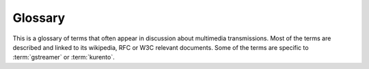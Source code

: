 %%%%%%%%%%%%
  Glossary
%%%%%%%%%%%%

This is a glossary of terms that often appear in discussion about
multimedia transmissions. Most of the terms are described
and linked to its wikipedia, RFC or W3C relevant documents.
Some of the terms are specific to :term:`gstreamer` or :term:`kurento`.

.. glossary::

    Agnostic, Media
        One of the big problems of media is that the number of variants
        of video and audio codecs, formats and variants quickly creates
        high complexity in heterogeneous applications. So kurento developed
        the concept of an automatic converter of media formats that enables
        development of *agnostic* elements. Whenever a media element’s
        source is connected to another media element’s sink, the kurento
        framework verifies if media adaption and transcoding is necessary
        and, if needed, it transparently incorporates the appropriate
        transformations making possible the chaining of the two elements
        into the resulting :term:`Pipeline <pipeline, media>`.

    CORS
        `CORS <http://en.wikipedia.org/wiki/Cross-origin_resource_sharing>`__
        is a mechanism that allows JavaScript code on a web page to make
        XMLHttpRequests to different domains than the one the
        JavaScript originated from. It works by adding new HTTP headers
        that allow servers to serve resources to permitted origin domains.
        Browsers support these headers and enforce the restrictions
        they establish.

        .. seealso::
            `enable-cors.org <http://enable-cors.org/>`__ 
                for information on the relevance of CORS and how and when 
                to enable it.

    Element, Media
        A :java:type:`MediaElement` is a module that encapsulates a specific
        media capability.  For example, a :java:type:`RecorderEndpoint`,
        a Video :java:type:`PlayerEndpoint`

    GStreamer
        `GStreamer <http://gstreamer.freedesktop.org/>`__ is a pipeline-based
        multimedia framework written in the C programming language.

    H.264
        A Video Compression Format. 
        The H.264 standard can be viewed as a "family of standards" composed
        of a number of profiles.  Each specific decoder deals with at least
        one such profiles, but not necessarily all. See
        `H.264 entry at wikipedia <http://en.wikipedia.org/wiki/H.264/MPEG-4_AVC>`__

        .. seealso::
            :rfc:`6184`
                RTP Payload Format for H.264 Video. This RFC obsoletes :rfc:`3984`.

    HTTP
        The `Hypertext Transfer Protocol <http://en.wikipedia.org/wiki/Hypertext_Transfer_Protocol>`__
        is an application protocol for distributed, collaborative, hypermedia
        information systems. HTTP is the foundation of data communication for
        the World Wide Web. 

        .. seealso:: :rfc:`2616`

    IMS
    `IP Multimedia Subsystem <http://en.wikipedia.org/wiki/IP_Multimedia_Subsystem>`__
        `3GPP <http://en.wikipedia.org/wiki/3rd_Generation_Partnership_Project>`__
        Mobile Architectural Framework for delivering IP Multimedia Services
        in 3G (and beyond) Mobile Networks.

        .. seealso::
            :rfc:`3574`

    Java EE
        Java EE, or Java Platform, Enterprise Edition, is a standardised
        set of APIs for Enterprise software development. The Kurento Media
        Framework (:term:`KMF`) deploys application in Java EE containter.

        .. seealso::
            Oracle Site
                `Java EE Overview <http://www.oracle.com/technetwork/java/javaee/overview/index.html>`__
            Wikipedia
                `Java Platform Enterprise Edition <http://en.wikipedia.org/wiki/Java_Platform,_Enterprise_Edition>`__

    JSON
        `JSON <http://json.org>`__ (JavaScript Object Notation) is a lightweight
        data-interchange format. It is designed to be easy to understand and
        write for humans and easy to parse for machines.

    JSON-RPC
        `JSON-RPC <http://json-rpc.org/>`__ is a simple remote procedure
        call protocol encoded in JSON. JSON-RPC allows for notifications
        and for multiple calls to be sent to the server which may be
        answered out of order.

    Kurento
        `Kurento <http://kurento.org>`__ is a platform for the
        development of multimedia enabled aplications.
        Kurento is open source, released under LGPL 2.1, and has
        several components, providing solutions to most multimedia
        common services requirements. Those components include:

        * Kurento Media Server (:term:`KMS`).
        * Kurento Media Framework (:term:`KMF`).
        * Kurento Web SDK (:term:`KWS`).
        * Kurento Android SDK (:term:`KANDS`).

    Kurento Android SDK
    KANDS
        An SDK that integrates audio and video streaming into 
        Android applications.

    Kurento Application Server
    KAS
        A :term:`Java EE` Application container that hosts the server side
        :term:`signalling plane` of Kurento applications. Currently
        Kurento support the use of `JBoss 7 <http://en.wikipedia.org/wiki/WildFly>`__.

    KMF
    Kurento Media Framework
        Framework for the development of rich media based applications
        using Java EE technologies. It exposes APIs for accessing and
        controlling KMS capabilities from Java applications.

    KMS
    Kurento Media Server
        A media server that provides low-level multimedia capabilities.
        Kurento Media Server processes and runs the :term:`Media
        Pipeline <pipeline, media>` of Kurento applications.

    KWS
    Kurento Web SDK
        A JavaScript client side API taking advantage of
        HTML5 multimedia features for writing clients that
        interact easy and naturally with KAS.

    Media Plane
        In the traditional `3GPP Mobile Carrier Media Framework
        <http://en.wikipedia.org/wiki/IP_Multimedia_Subsystem>`__,
        the handling of media is conceptually splitted in two layers.
        The one that handles the media itself, with functionalities such as
        media transport, encoding/decoding, and processing, is called
        :index:`Media Plane <single: Plane; Media>`.

        .. seealso:: :term:`Signalling Plane`

    MP4
        MPEG-4 Part 14 or MP4 is a digital multimedia format most commonly
        used to store video and audio, but can also be used to store other
        data such as subtitles and still images.

        .. seealso:: Wikipedia definition of `MP4
           <http://en.wikipedia.org/wiki/MPEG-4_Part_14>`__.

    Multimedia
        Multimedia is concerned with the computer controlled integration
        of text, graphics, video, animation, audio, and any other media where
        information can be represented, stored, transmitted and processed
        digitally.

        There is a temporal relationship between many forms of media, 
        for instance audio, video and animations. There 2 are forms of problems
        involved in 

            * Sequencing within the media, i.e. playing frames in correct
              order or time frame.
            * Synchronisation, i.e. inter-media scheduling. For example, 
              keeping video and audio synchronized or displaying captions
              or subtitles in the required intervals.

        .. seealso:: Wikipedia definition of `multimedia
            <http://en.wikipedia.org/wiki/Multimedia>`__

    Multimedia container format
        Container or wrapper formats are metafile formats whose
        specification describes how different data elements and metadata
        coexist in a computer file.

        Simpler multimedia container formats can contain different types
        of audio formats, while more advanced container formats can
        support multiple audio and video streams, subtitles,
        chapter-information, and meta-data, along with the synchronization
        information needed to play back the various streams together.
        In most cases, the file header, most of the  metadata and the
        synchro chunks are specified by the container format.

        .. seealso:: Wikipedia definition of `multimedia containter formats
           <http://en.wikipedia.org/wiki/Container_format_(digital)#Multimedia_container_formats>`__

    NAT
    Network Address Translation
        Network address translation (NAT) is the technique of modifying
        network address information in Internet Protocol (IP) datagram
        packet headers while they are in transit across a traffic routing
        device for the purpose of remapping one IP address space into
        another.

        .. seealso::

            Network Address Translation definition at Wikipedia
                <http://en.wikipedia.org/wiki/Network_address_translation>__

    NAT-T
    NAT Traversal
        NAT traversal (sometimes abbreviated as NAT-T) is a general term
        for techniques that establish and maintain Internet protocol
        connections traversing network address translation (NAT) gateways,
        which break end-to-end connectivity. Intercepting and modifying
        traffic can only be performed transparently in the absence of
        secure encryption and authentication.

        .. seealso::

            `NAT Traversal White Paper <http://www.nattraversal.com/>`_
                White paper on NAT-T and solutions for end-to-end
                connectivity in its presence

    Pad, Media
        A :index:`Media Pad <single: Media; Pad>` is is an element´s
        interface with the outside world. Data streams from the MediaSource
        pad to another element’s MediaSink pad.

        .. seealso::

            GStreamer `Pad <http://hackage.haskell.org/package/gstreamer-0.12.1.1/docs/Media-Streaming-GStreamer-Core-Pad.html>`__
                Definition of the Pad structure in GStreamer

            Kurento :java:type:`MediaPad`
                Kurennto Media API Java interface for the MediaPad

    Pipeline, Media
        A :index:`Media Pipeline <single: Media; Pipeline>` is a chain of media elements, where the output
        stream generated by one element (source) is fed into one or
        more other elements input streams (sinks). Hence, the pipeline
        represents a “machine” capable of performing a sequence of
        operations over a stream.

    REST
        `Representational State Transfer <http://en.wikipedia.org/wiki/Representational_state_transfer>`__
        is an architectural style consisting of a coordinated set of constraints applied to
        components, connectors, and data elements, within a distributed hypermedia system.
        The term representational state transfer was introduced and defined in 2000 by
        Roy Fielding in his `doctoral dissertation
        <http://www.ics.uci.edu/~fielding/pubs/dissertation/rest_arch_style.htm>`__.

    RTCP
        The `RTP Control Protocol <http://en.wikipedia.org/wiki/RTP_Control_Protocol>`__
        is a sister protocol of the :term:`RTP`, that provides out-of-band statistics and
        control information for an RTP flow.

        .. seealso:: :rfc:`3605`

    RTP
        The `Real-Time Transport Protocol <http://en.wikipedia.org/wiki/Real-time_Transport_Protocol>`__
        is a standard packet format designed for transmitting audio and video streams on IP networks.
        It is used in conjunction with the :term:`RTP Control Protocol <RTCP>`.
        Transmissions using `the RTP audio/video profile <http://en.wikipedia.org/wiki/RTP_audio_video_profile>`__
        typically use :term:`SDP` to describe the technical parameters of the media streams.

        .. seealso:: :rfc:`3550`

    SDP
    Session Description Protocol
        The `Session Description Protocol <http://en.wikipedia.org/wiki/Session_Description_Protocol>`__
        describes initialization parameters for a streaming media session.
        Both parties of a streaming media session exchange SDP files
        to negotiate and agree in the parameters to be used for the
        streaming.

        .. seealso::

            :rfc:`4566`
                Definition of Session Description Protocol
            :rfc:`4568`
                Security Descriptions for Media Streams in SDP

    Signalling Plane
        It is the layer of a media system in charge of the information exchanges
        concerning the establishment and control of the different media circuits
        and the management of the network, in contrast to the transfer of media,
        done by the :index:`Signalling Plane <single: Plane; Signalling>`.

        Functions such as media negotiation, QoS parametrization, call establishment,
        user registration, user presence, etc. as managed in this plane.

        .. seealso:: :term:`Media Plane`

    Sink, Media
        A :index:`Media Sink <single: Media; Sink>` is a MediaPad that outputs a Media Stream.  
        Data streams from a MediaSource pad to another element’s MediaSink pad.

    SIP
        `Session Initiation Protocol <http://en.wikipedia.org/wiki/Session_Initiation_Protocol>`__ 
        is a `signalling plane`:term: widely used for controlling multimedia
        communication sessions such as voice and video calls over Internet
        Protocol (IP) networks. SIP works in conjunction with several other application
        layer protocols:

        * `SDP`:term: for media identification and negotiation
        * `RTP`:term:, `SRTP`:term: or `WebRTC`:term: for the transmission of media streams
        * A `TLS`:term: layer may be used for secure transmission of SIP messages

    Source, Media
        A :index:`Media Source <single: Media; Source>` is a Media Pad
        that generates a Media Stream.

    SRTCP
        SRTCP provides the same security-related features to RTCP,
        as the ones provided by SRTP to RTP. Encryption, message
        authentication and integrity, and replay protection are the
        features added by SRTCP to `RTCP`:term:.

        .. seealso:: :term:`SRTP`

    SRTP
        `Secure RTP <http://en.wikipedia.org/wiki/Secure_Real-time_Transport_Protocol>`__
         is a profile of RTP (`Real-time Transport Protocol <RTP>`:term:),
         intended to provide encryption, message authentication and integrity,
         and replay protection to the RTP data in both unicast and multicast
         applications. Similar to how RTP has a sister RTCP protocol, SRTP
         also has a sister protocol, called Secure RTCP (or `SRTCP`:term:);

        .. seealso::
            :rfc:`3711`

    SSL
        Secure Socket Layer. See `TLS`:term:.

    TLS
        `Transport Layer Security <http://en.wikipedia.org/wiki/Transport_Layer_Security>`__
        and its prececessor Secure Socket Layer (SSL) 

        .. seealso::
            :rfc:`5246`
                Version 1.2 of the Transport Layer Security protocol

    WebM
        `WebM <http://www.webmproject.org/>`__ is an open media file format 
        designed for the web. WebM files consist of video streams compressed
        with the VP8 video codec and audio streams compressed with the
        Vorbis audio codec. The WebM file structure is based on the
        Matroska media container.

    WebRTC
        `WebRTC <http://www.webrtc.org/>`__ is a project that tries to enable
        web browsers with rich Real-Time Communcations capabilities via
        simple Javascript and HTML5 APIs and Components.

        .. seealso:: `WebRTC Working Draft <http://www.w3.org/TR/webrtc/>`__
